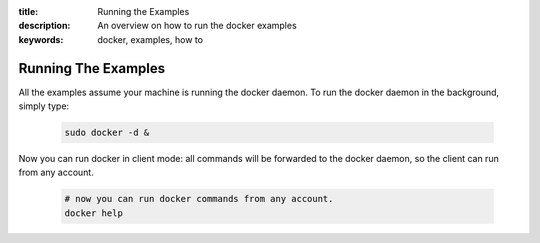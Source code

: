 :title: Running the Examples
:description: An overview on how to run the docker examples
:keywords: docker, examples, how to

.. _running_examples:

Running The Examples
--------------------

All the examples assume your machine is running the docker daemon. To run the docker daemon in the background, simply type:

   .. code-block:: bash

      sudo docker -d &

Now you can run docker in client mode: all commands will be forwarded to the docker daemon, so the client
can run from any account.

   .. code-block:: bash

      # now you can run docker commands from any account.
      docker help
